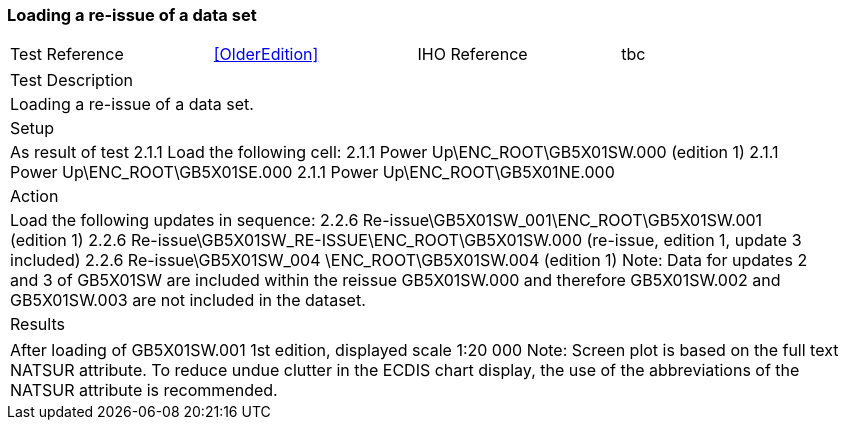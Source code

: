 <<<

[#LoadReissue]

=== Loading a re-issue of a data set

[width="95%",caption="",stripes="odd"]
|====================
|Test Reference    |    xref:OlderEdition[xrefstyle=short]  | IHO Reference | tbc
|====================
[width="95%",caption="",stripes="odd"]
|====================
|Test Description
|Loading a re-issue of a data set.
|Setup
a| As result of test 2.1.1
Load the following cell:
2.1.1 Power Up\ENC_ROOT\GB5X01SW.000 (edition 1)
2.1.1 Power Up\ENC_ROOT\GB5X01SE.000
2.1.1 Power Up\ENC_ROOT\GB5X01NE.000


| Action

a| Load the following updates in sequence:
2.2.6 Re-issue\GB5X01SW_001\ENC_ROOT\GB5X01SW.001 (edition 1)
2.2.6 Re-issue\GB5X01SW_RE-ISSUE\ENC_ROOT\GB5X01SW.000 (re-issue, edition 1, update 3 included)
2.2.6 Re-issue\GB5X01SW_004 \ENC_ROOT\GB5X01SW.004 (edition 1)
Note: Data for updates 2 and 3 of GB5X01SW are included within the reissue GB5X01SW.000 and therefore GB5X01SW.002 and GB5X01SW.003 are not included in the dataset.

| Results
|====================

// separate table to stop the contents shading over the page...
|====================
a|After loading of GB5X01SW.001 1st edition, displayed scale 1:20 000
Note: Screen plot is based on the full text NATSUR attribute.  To reduce undue clutter in the ECDIS chart display, the use of the abbreviations of the NATSUR attribute is recommended. 




|====================